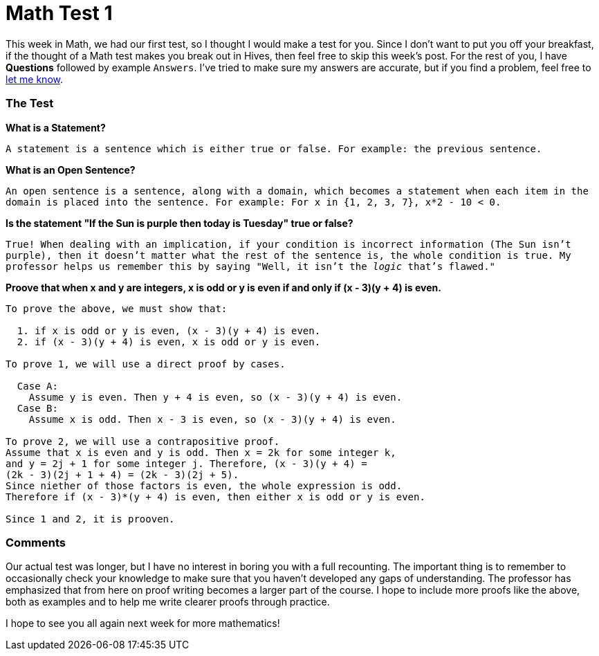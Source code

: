 = Math Test 1

This week in Math, we had our first test, so I thought I would make a test for you. Since I don't want to put you off your breakfast, if the thought of a Math test makes you break out in Hives, then feel free to skip this week's post. For the rest of you, I have *Questions* followed by example `Answers`. I've tried to make sure my answers are accurate, but if you find a problem, feel free to link:mailto:setupminimal@gmail.com[let me know].

=== The Test

*What is a Statement?*

`A statement is a sentence which is either true or false. For example: the previous sentence.`

*What is an Open Sentence?*

`An open sentence is a sentence, along with a domain, which becomes a statement when each item in the domain is placed into the sentence. For example: For x in {1, 2, 3, 7}, x*2 - 10 < 0.`

*Is the statement "If the Sun is purple then today is Tuesday" true or false?*

`True! When dealing with an implication, if your condition is incorrect information (The Sun isn't purple), then it doesn't matter what the rest of the sentence is, the whole condition is true. My professor helps us remember this by saying "Well, it isn't the _logic_ that's flawed."`

*Proove that when x and y are integers, x is odd or y is even if and only if (x - 3)(y + 4) is even.*

----
To prove the above, we must show that:

  1. if x is odd or y is even, (x - 3)(y + 4) is even.
  2. if (x - 3)(y + 4) is even, x is odd or y is even.

To prove 1, we will use a direct proof by cases.

  Case A:
    Assume y is even. Then y + 4 is even, so (x - 3)(y + 4) is even.
  Case B:
    Assume x is odd. Then x - 3 is even, so (x - 3)(y + 4) is even.

To prove 2, we will use a contrapositive proof.
Assume that x is even and y is odd. Then x = 2k for some integer k,
and y = 2j + 1 for some integer j. Therefore, (x - 3)(y + 4) =
(2k - 3)(2j + 1 + 4) = (2k - 3)(2j + 5).
Since niether of those factors is even, the whole expression is odd.
Therefore if (x - 3)*(y + 4) is even, then either x is odd or y is even.

Since 1 and 2, it is prooven.
----

=== Comments

Our actual test was longer, but I have no interest in boring you with a full recounting. The important thing is to remember to occasionally check your knowledge to make sure that you haven't developed any gaps of understanding. The professor has emphasized that from here on proof writing becomes a larger part of the course. I hope to include more proofs like the above, both as examples and to help me write clearer proofs through practice.

I hope to see you all again next week for more mathematics!

